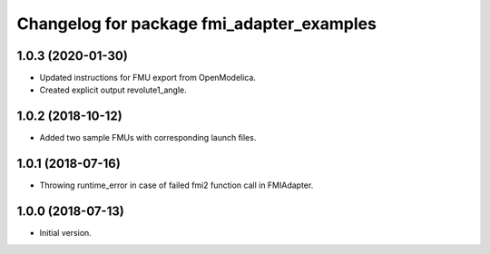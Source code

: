 ^^^^^^^^^^^^^^^^^^^^^^^^^^^^^^^^^^^^^^^^^^
Changelog for package fmi_adapter_examples
^^^^^^^^^^^^^^^^^^^^^^^^^^^^^^^^^^^^^^^^^^

1.0.3 (2020-01-30)
------------------
* Updated instructions for FMU export from OpenModelica.
* Created explicit output revolute1_angle.

1.0.2 (2018-10-12)
------------------
* Added two sample FMUs with corresponding launch files.

1.0.1 (2018-07-16)
------------------
* Throwing runtime_error in case of failed fmi2 function call in FMIAdapter.

1.0.0 (2018-07-13)
------------------
* Initial version.

